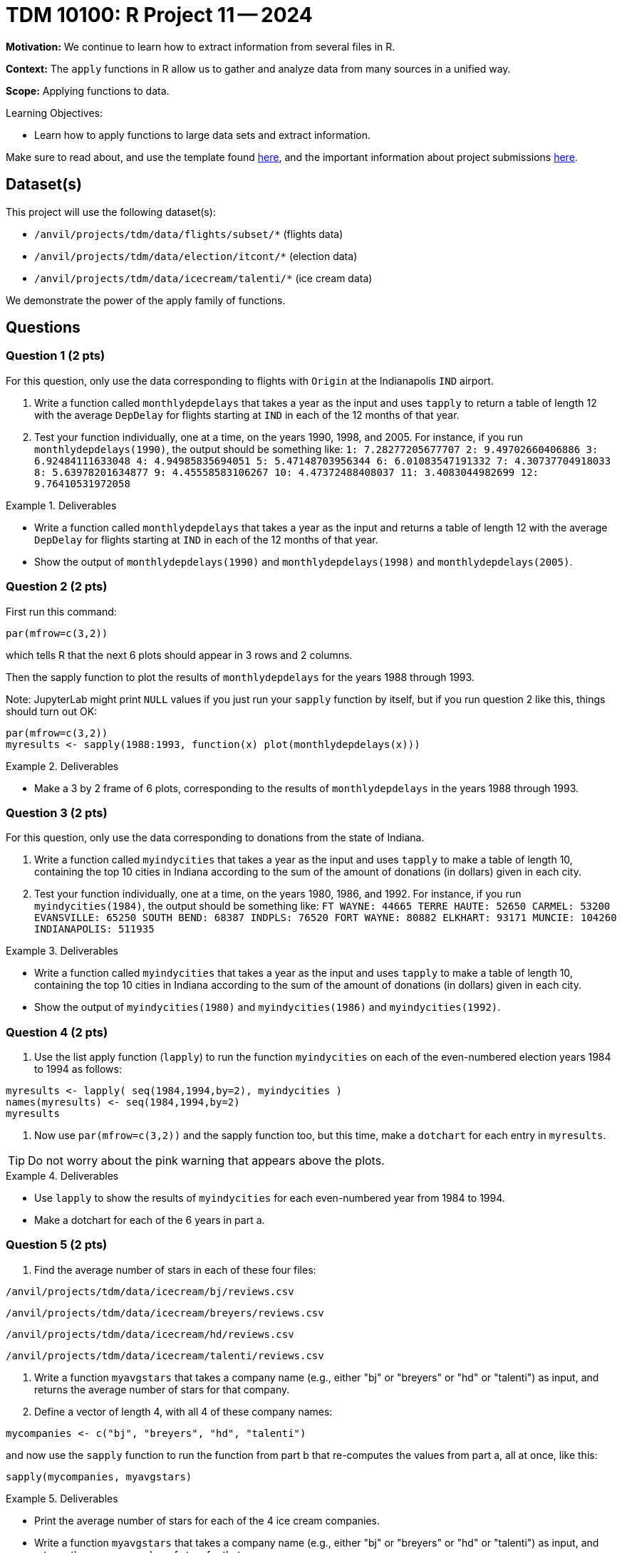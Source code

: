 = TDM 10100: R Project 11 -- 2024

**Motivation:**  We continue to learn how to extract information from several files in R.

**Context:**  The `apply` functions in R allow us to gather and analyze data from many sources in a unified way.

**Scope:** Applying functions to data.

.Learning Objectives:
****
- Learn how to apply functions to large data sets and extract information.
****

Make sure to read about, and use the template found xref:templates.adoc[here], and the important information about project submissions xref:submissions.adoc[here].

== Dataset(s)

This project will use the following dataset(s):

- `/anvil/projects/tdm/data/flights/subset/*` (flights data)
- `/anvil/projects/tdm/data/election/itcont/*` (election data)
- `/anvil/projects/tdm/data/icecream/talenti/*` (ice cream data)

We demonstrate the power of the apply family of functions.

== Questions

=== Question 1 (2 pts)

For this question, only use the data corresponding to flights with `Origin` at the Indianapolis `IND` airport.

a. Write a function called `monthlydepdelays` that takes a year as the input and uses `tapply` to return a table of length 12 with the average `DepDelay` for flights starting at `IND` in each of the 12 months of that year.

b. Test your function individually, one at a time, on the years 1990, 1998, and 2005.  For instance, if you run `monthlydepdelays(1990)`, the output should be something like:  `1: 7.28277205677707 2: 9.49702660406886 3: 6.92484111633048 4: 4.94985835694051 5: 5.47148703956344 6: 6.01083547191332 7: 4.30737704918033 8: 5.63978201634877 9: 4.45558583106267 10: 4.47372488408037 11: 3.4083044982699 12: 9.76410531972058`

.Deliverables
====
- Write a function called `monthlydepdelays` that takes a year as the input and returns a table of length 12 with the average `DepDelay` for flights starting at `IND` in each of the 12 months of that year.
- Show the output of `monthlydepdelays(1990)` and `monthlydepdelays(1998)` and `monthlydepdelays(2005)`.
====


=== Question 2 (2 pts)

First run this command:

`par(mfrow=c(3,2))`

which tells R that the next 6 plots should appear in 3 rows and 2 columns.

Then the sapply function to plot the results of `monthlydepdelays` for the years 1988 through 1993.

Note:  JupyterLab might print `NULL` values if you just run your `sapply` function by itself, but if you run question 2 like this, things should turn out OK:

[source,r]
----
par(mfrow=c(3,2))
myresults <- sapply(1988:1993, function(x) plot(monthlydepdelays(x)))
----

.Deliverables
====
- Make a 3 by 2 frame of 6 plots, corresponding to the results of `monthlydepdelays` in the years 1988 through 1993.
====


=== Question 3 (2 pts)

For this question, only use the data corresponding to donations from the state of Indiana.

a. Write a function called `myindycities` that takes a year as the input and uses `tapply` to make a table of length 10, containing the top 10 cities in Indiana according to the sum of the amount of donations (in dollars) given in each city.

b. Test your function individually, one at a time, on the years 1980, 1986, and 1992.  For instance, if you run `myindycities(1984)`, the output should be something like:  `FT WAYNE: 44665 TERRE HAUTE: 52650 CARMEL: 53200 EVANSVILLE: 65250 SOUTH BEND: 68387 INDPLS: 76520 FORT WAYNE: 80882 ELKHART: 93171 MUNCIE: 104260 INDIANAPOLIS: 511935`


.Deliverables
====
- Write a function called `myindycities` that takes a year as the input and uses `tapply` to make a table of length 10, containing the top 10 cities in Indiana according to the sum of the amount of donations (in dollars) given in each city.
- Show the output of `myindycities(1980)` and `myindycities(1986)` and `myindycities(1992)`.
====

=== Question 4 (2 pts)

a. Use the list apply function (`lapply`) to run the function `myindycities` on each of the even-numbered election years 1984 to 1994 as follows:

[source,r]
----
myresults <- lapply( seq(1984,1994,by=2), myindycities )
names(myresults) <- seq(1984,1994,by=2)
myresults
----

b. Now use `par(mfrow=c(3,2))` and the sapply function too, but this time, make a `dotchart` for each entry in `myresults`.

[TIP]
====
Do not worry about the pink warning that appears above the plots.
====


.Deliverables
====
- Use `lapply` to show the results of `myindycities` for each even-numbered year from 1984 to 1994.
- Make a dotchart for each of the 6 years in part a.
====

=== Question 5 (2 pts)

a. Find the average number of stars in each of these four files:

`/anvil/projects/tdm/data/icecream/bj/reviews.csv`

`/anvil/projects/tdm/data/icecream/breyers/reviews.csv`

`/anvil/projects/tdm/data/icecream/hd/reviews.csv`

`/anvil/projects/tdm/data/icecream/talenti/reviews.csv`

b. Write a function `myavgstars` that takes a company name (e.g., either "bj" or "breyers" or "hd" or "talenti") as input, and returns the average number of stars for that company.

c. Define a vector of length 4, with all 4 of these company names:

[source,r]
----
mycompanies <- c("bj", "breyers", "hd", "talenti")
----
and now use the `sapply` function to run the function from part b that re-computes the values from part a, all at once, like this:

[source,r]
----
sapply(mycompanies, myavgstars)
----

.Deliverables
====
- Print the average number of stars for each of the 4 ice cream companies.
- Write a function `myavgstars` that takes a company name (e.g., either "bj" or "breyers" or "hd" or "talenti") as input, and returns the average number of stars for that company.
- Use `sapply` to run the function from part b on the vector `mycompanies`, which should give the same values as in part a.
====

== Submitting your Work

This project further demonstrates how to use the powerful functions in R to perform data analysis.


.Items to submit
====
- firstname_lastname_project11.ipynb
====

[WARNING]
====
You _must_ double check your `.ipynb` after submitting it in gradescope. A _very_ common mistake is to assume that your `.ipynb` file has been rendered properly and contains your code, comments (in markdown or with hashtags), and code output, even though it may not. **Please** take the time to double check your work. See xref:submissions.adoc[the instructions on how to double check your submission].

You **will not** receive full credit if your `.ipynb` file submitted in Gradescope does not **show** all of the information you expect it to, including the output for each question result (i.e., the results of running your code), and also comments about your work on each question. Please ask a TA if you need help with this.  Please do not wait until Friday afternoon or evening to complete and submit your work.
====

